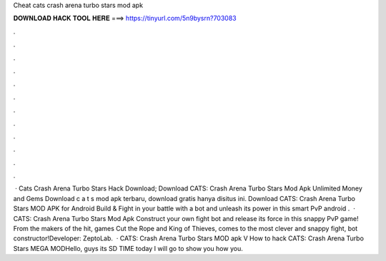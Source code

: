 Cheat cats crash arena turbo stars mod apk

𝐃𝐎𝐖𝐍𝐋𝐎𝐀𝐃 𝐇𝐀𝐂𝐊 𝐓𝐎𝐎𝐋 𝐇𝐄𝐑𝐄 ===> https://tinyurl.com/5n9bysrn?703083

.

.

.

.

.

.

.

.

.

.

.

.

 · Cats Crash Arena Turbo Stars Hack Download; Download CATS: Crash Arena Turbo Stars Mod Apk Unlimited Money and Gems Download c a t s mod apk terbaru, download gratis hanya disitus ini. Download CATS: Crash Arena Turbo Stars MOD APK for Android Build & Fight in your battle with a bot and unleash its power in this smart PvP android .  · CATS: Crash Arena Turbo Stars Mod Apk Construct your own fight bot and release its force in this snappy PvP game! From the makers of the hit, games Cut the Rope and King of Thieves, comes to the most clever and snappy fight, bot constructor!Developer: ZeptoLab.  · CATS: Crash Arena Turbo Stars MOD apk V How to hack CATS: Crash Arena Turbo Stars MEGA MODHello, guys its SD TIME today I will go to show you how you.